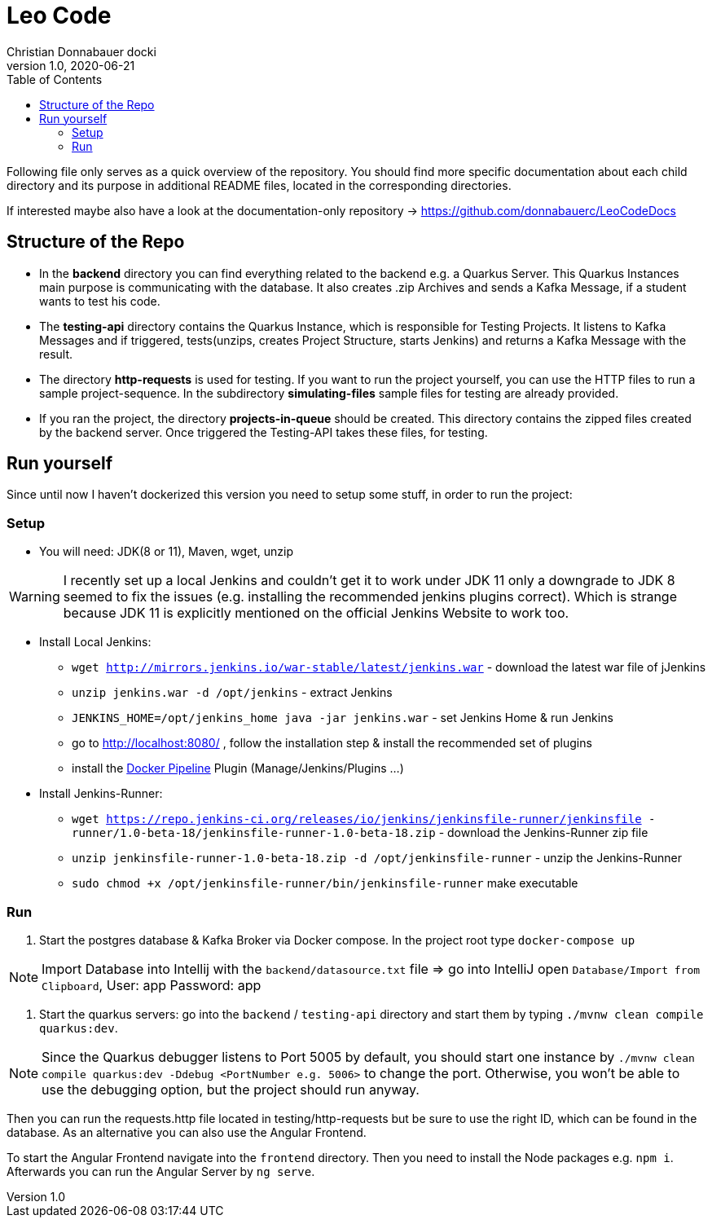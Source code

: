 = Leo Code
Christian Donnabauer docki
1.0, 2020-06-21
ifndef::imagesdir[:imagesdir: images]
:icons: font
:toc: left

Following file only serves as a quick overview of the repository. You
should find more specific documentation about each child directory and its purpose
in additional README files, located in the corresponding directories.

If interested maybe also have a look at the documentation-only repository ->
https://github.com/donnabauerc/LeoCodeDocs

== Structure of the Repo
* In the **backend** directory you can find everything related to the backend e.g. a Quarkus
Server. This Quarkus Instances main purpose is communicating with the database. It also
creates .zip Archives and sends a Kafka Message, if a student wants to test his code.

* The **testing-api** directory contains the Quarkus Instance, which is responsible for
Testing Projects. It listens to Kafka Messages and if triggered, tests(unzips, creates
Project Structure, starts Jenkins) and returns a Kafka Message with the result.

* The directory **http-requests** is used for testing. If you want to run the project
yourself, you can use the HTTP files to run a sample project-sequence. In the subdirectory
**simulating-files** sample files for testing are already provided.

* If you ran the project, the directory **projects-in-queue** should be created. This
directory contains the zipped files created by the backend server. Once triggered the
Testing-API takes these files, for testing.

== Run yourself
Since until now I haven't dockerized this version you need to setup some stuff, in order to
run the project:

=== Setup
* You will need: JDK(8 or 11), Maven, wget, unzip

WARNING: I recently set up a local Jenkins and couldn't get it to work under JDK 11 only a
downgrade to JDK 8 seemed to fix the issues (e.g. installing the recommended jenkins plugins
correct). Which is strange because JDK 11 is explicitly mentioned on the official Jenkins
Website to work too.

* Install Local Jenkins:

** `wget http://mirrors.jenkins.io/war-stable/latest/jenkins.war` - download the latest war
file of jJenkins

** `unzip jenkins.war -d /opt/jenkins` - extract Jenkins

** `JENKINS_HOME=/opt/jenkins_home java -jar jenkins.war` - set Jenkins Home & run Jenkins

** go to http://localhost:8080/ , follow the installation step & install the recommended set
of plugins

** install the https://plugins.jenkins.io/docker-workflow/[Docker Pipeline] Plugin
(Manage/Jenkins/Plugins ...)

* Install Jenkins-Runner:

** `wget https://repo.jenkins-ci.org/releases/io/jenkins/jenkinsfile-runner/jenkinsfile
-runner/1.0-beta-18/jenkinsfile-runner-1.0-beta-18.zip` - download the Jenkins-Runner zip file

** `unzip jenkinsfile-runner-1.0-beta-18.zip -d /opt/jenkinsfile-runner` - unzip the
Jenkins-Runner

** `sudo chmod +x /opt/jenkinsfile-runner/bin/jenkinsfile-runner` make executable

=== Run

1. Start the postgres database & Kafka Broker via Docker compose. In the project root type
`docker-compose up`

NOTE: Import Database into Intellij with the `backend/datasource.txt` file
=> go into IntelliJ open `Database/Import from Clipboard`, User: app Password: app

2. Start the quarkus servers: go into the `backend` / `testing-api` directory and start them
by typing `./mvnw clean compile quarkus:dev`.

NOTE: Since the Quarkus debugger listens to Port 5005 by default, you should start one
instance by `./mvnw clean compile quarkus:dev -Ddebug <PortNumber e.g. 5006>` to change the port. Otherwise, you
won't be able to use the debugging option, but the project should run anyway.

Then you can run the requests.http file located in testing/http-requests but be sure to use
the right ID, which can be found in the database. As an alternative you can also use the Angular Frontend.

To start the Angular Frontend navigate into the `frontend` directory. Then you need to install the Node packages e.g. `npm i`. Afterwards you can run the Angular Server by `ng serve`.